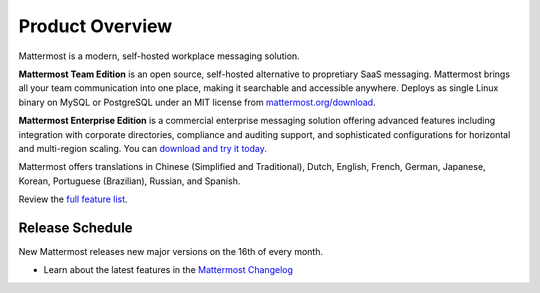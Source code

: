 =====================
Product Overview
=====================

Mattermost is a modern, self-hosted workplace messaging solution.

**Mattermost Team Edition** is an open source, self-hosted alternative to propretiary SaaS messaging. Mattermost brings all your team communication into one place, making it searchable and accessible anywhere. Deploys as single Linux binary on MySQL or PostgreSQL under an MIT license from `mattermost.org/download <https://www.mattermost.org/download/>`_.

**Mattermost Enterprise Edition** is a commercial enterprise messaging solution offering advanced features including integration with corporate directories, compliance and auditing support, and sophisticated configurations for horizontal and multi-region scaling. You can `download and try it today. <https://docs.mattermost.com/install/ee-install.html>`_

Mattermost offers translations in Chinese (Simplified and Traditional), Dutch, English, French, German, Japanese, Korean, Portuguese (Brazilian), Russian, and Spanish.

Review the `full feature list <https://about.mattermost.com/features/>`_.

Release Schedule
---------------------------

New Mattermost releases new major versions on the 16th of every month.

- Learn about the latest features in the `Mattermost Changelog <https://docs.mattermost.com/administration/changelog.html>`_



